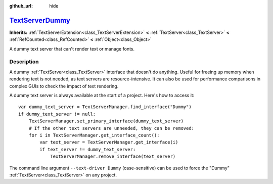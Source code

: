 :github_url: hide

.. DO NOT EDIT THIS FILE!!!
.. Generated automatically from Godot engine sources.
.. Generator: https://github.com/godotengine/godot/tree/master/doc/tools/make_rst.py.
.. XML source: https://github.com/godotengine/godot/tree/master/doc/classes/TextServerDummy.xml.

.. _class_TextServerDummy:

`TextServerDummy <https://github.com/godotengine/godot/blob/master/servers/text/text_server_dummy.h#L38>`_
==========================================================================================================

**Inherits:** :ref:`TextServerExtension<class_TextServerExtension>` **<** :ref:`TextServer<class_TextServer>` **<** :ref:`RefCounted<class_RefCounted>` **<** :ref:`Object<class_Object>`

A dummy text server that can't render text or manage fonts.

.. rst-class:: classref-introduction-group

Description
-----------

A dummy :ref:`TextServer<class_TextServer>` interface that doesn't do anything. Useful for freeing up memory when rendering text is not needed, as text servers are resource-intensive. It can also be used for performance comparisons in complex GUIs to check the impact of text rendering.

A dummy text server is always available at the start of a project. Here's how to access it:

::

    var dummy_text_server = TextServerManager.find_interface("Dummy")
    if dummy_text_server != null:
        TextServerManager.set_primary_interface(dummy_text_server)
        # If the other text servers are unneeded, they can be removed:
        for i in TextServerManager.get_interface_count():
            var text_server = TextServerManager.get_interface(i)
            if text_server != dummy_text_server:
                TextServerManager.remove_interface(text_server)

The command line argument ``--text-driver Dummy`` (case-sensitive) can be used to force the "Dummy" :ref:`TextServer<class_TextServer>` on any project.

.. |virtual| replace:: :abbr:`virtual (This method should typically be overridden by the user to have any effect.)`
.. |const| replace:: :abbr:`const (This method has no side effects. It doesn't modify any of the instance's member variables.)`
.. |vararg| replace:: :abbr:`vararg (This method accepts any number of arguments after the ones described here.)`
.. |constructor| replace:: :abbr:`constructor (This method is used to construct a type.)`
.. |static| replace:: :abbr:`static (This method doesn't need an instance to be called, so it can be called directly using the class name.)`
.. |operator| replace:: :abbr:`operator (This method describes a valid operator to use with this type as left-hand operand.)`
.. |bitfield| replace:: :abbr:`BitField (This value is an integer composed as a bitmask of the following flags.)`
